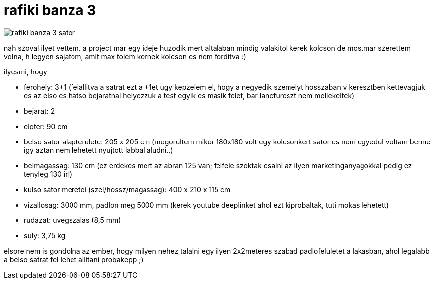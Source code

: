 = rafiki banza 3

:slug: rafiki-banza-3
:category: misc
:tags: hu
:date: 2008-07-11T16:34:09Z
image::https://lh3.googleusercontent.com/-fUd_gqrVp9U/UfbPcLvMvGI/AAAAAAAADRA/p8w1t0ix-LY/s240/rafiki_banza_3_sator.jpg[align="center"]

nah szoval ilyet vettem. a project mar egy ideje huzodik mert altalaban mindig valakitol kerek kolcson de mostmar szerettem volna, h legyen sajatom, amit max tolem kernek kolcson es nem forditva :)

ilyesmi, hogy

- ferohely: 3+1 (felallitva a satrat ezt a +1et ugy kepzelem el, hogy a negyedik szemelyt hosszaban v keresztben kettevagjuk es az elso es hatso bejaratnal helyezzuk a test egyik es masik felet, bar lancfureszt nem mellekeltek)
- bejarat: 2
- eloter: 90 cm
- belso sator alapterulete: 205 x 205 cm (megorultem mikor 180x180 volt egy kolcsonkert sator es nem egyedul voltam benne igy aztan nem lehetett nyujtott labbal aludni..)
- belmagassag: 130 cm (ez erdekes mert az abran 125 van; felfele szoktak csalni az ilyen marketinganyagokkal pedig ez tenyleg 130 irl)
- kulso sator meretei (szel/hossz/magassag): 400 x 210 x 115 cm
- vizallosag: 3000 mm, padlon meg 5000 mm (kerek youtube deeplinket ahol ezt kiprobaltak, tuti mokas lehetett)
- rudazat: uvegszalas (8,5 mm)
- suly: 3,75 kg

elsore nem is gondolna az ember, hogy milyen nehez talalni egy ilyen 2x2meteres szabad padlofeluletet a lakasban, ahol legalabb a belso satrat fel lehet allitani probakepp ;)

